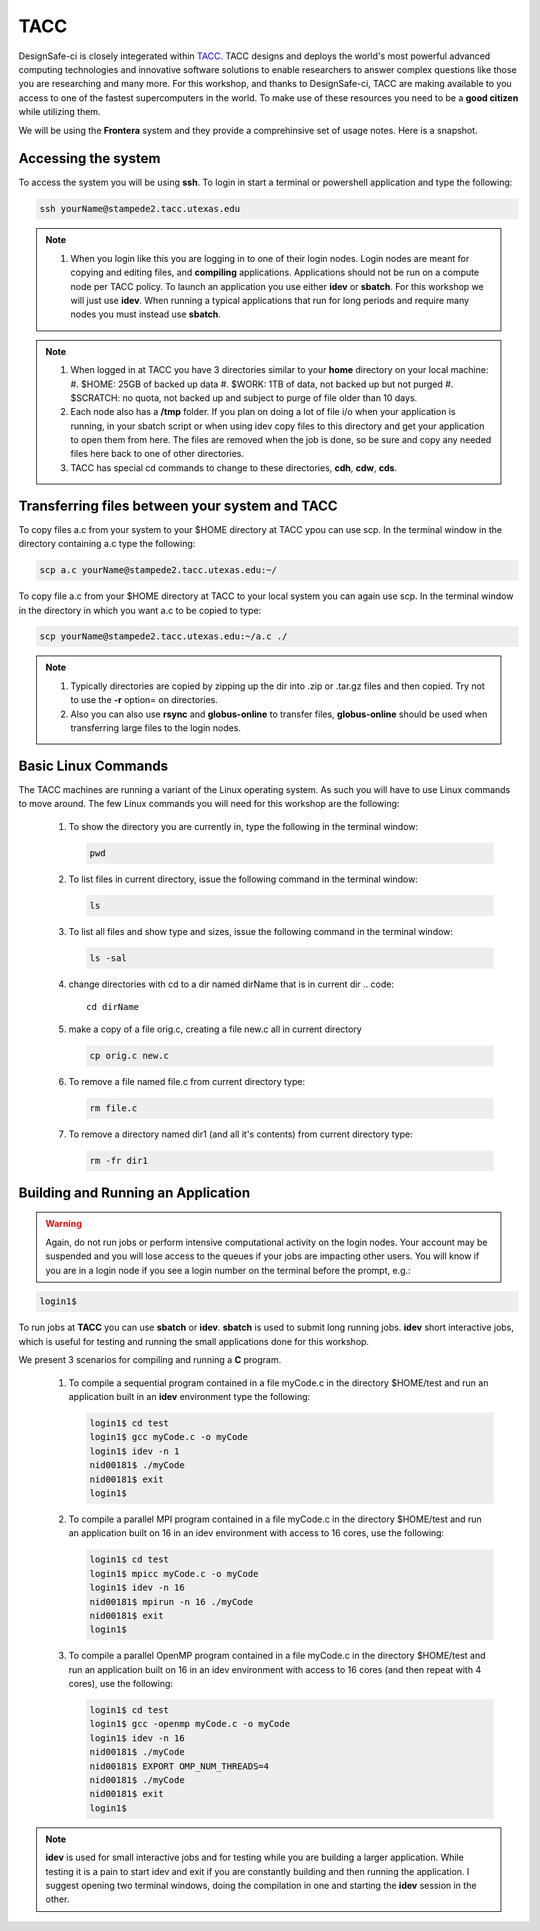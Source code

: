 .. _lblTACC:

****
TACC
****

DesignSafe-ci is closely integerated within `TACC <https://www.tacc.utexas.edu/>`_. TACC designs and deploys the world's most powerful advanced computing technologies and innovative software solutions to enable researchers to answer complex questions like those you are researching and many more. For this workshop, and thanks to DesignSafe-ci, TACC are making available to you access to one of the fastest supercomputers in the world. To make use of these resources you need to be a **good citizen** while utilizing them.

We will be using the **Frontera** system and they provide a comprehinsive set of usage notes. Here is a snapshot.

Accessing the system
--------------------

To access the system you will be using **ssh**. To login in start a terminal or powershell application and type the following:

.. code::

       ssh yourName@stampede2.tacc.utexas.edu

.. note::

   #. When you login like this you are logging in to one of their login nodes. Login nodes are meant for copying and editing files, and **compiling** applications. Applications should not be run on a compute node per TACC policy. To launch an application you use either **idev** or **sbatch**. For this workshop we will just use **idev**. When running a typical applications that run for long periods and require many nodes you must instead use **sbatch**.

.. note::

   #. When logged in at TACC you have 3 directories similar to your **home** directory on your local machine:
      #. $HOME: 25GB of backed up data
      #. $WORK: 1TB of data, not backed up but not purged
      #. $SCRATCH: no quota, not backed up and subject to purge of file older than 10 days.

   #. Each node also has a **/tmp** folder. If you plan on doing a lot of file i/o when your application is running, in your sbatch script or when using idev copy files to this directory and get your application to open them from here. The files are removed when the job is done, so be sure and copy any needed files here back to one of other directories.

   #. TACC  has special cd commands to change to these directories, **cdh**, **cdw**, **cds**.


Transferring files between your system and TACC
-----------------------------------------------

To copy files a.c from your system to your $HOME directory at TACC ypou can use scp. In the terminal window in the directory containing a.c type the following:

.. code::

       scp a.c yourName@stampede2.tacc.utexas.edu:~/

To copy file a.c from your $HOME directory at TACC to your local system you can again use scp. In the terminal window in the directory in which you want a.c to be copied to type:

.. code::

       scp yourName@stampede2.tacc.utexas.edu:~/a.c ./

.. note::

   #. Typically directories are copied by zipping up the dir into .zip or .tar.gz files and then copied. Try not to use the **-r** option= on directories.
   #. Also you can also use **rsync** and **globus-online** to transfer files, **globus-online** should be used when transferring large files to the login nodes.


Basic Linux Commands
--------------------

The TACC machines are running a variant of the Linux operating system. As such you will have to use Linux commands to move around. The few Linux commands you will need for this workshop are the following:

    #. To show the directory you are currently in, type the following in the terminal window:

       .. code::
       
	pwd

    #. To list files in current directory, issue the following command in the terminal window:

       .. code::
       
	ls 

    #. To list all files and show type and sizes, issue the following command in the terminal window:

       .. code::
       
	ls -sal

    #. change directories with cd to a dir named dirName that is in current dir
       .. code::
       
	cd dirName

    #. make a copy of a file orig.c, creating a file new.c all in current directory

       .. code::
       
	cp orig.c new.c

    #. To remove a file named file.c from current directory type:

       .. code::
       
	rm file.c

    #. To remove a directory named dir1 (and all it's contents) from current directory type:

       .. code::
       
	rm -fr dir1

Building and Running an Application
-----------------------------------

.. warning::

   Again, do not run jobs or perform intensive computational activity on the login nodes. Your account may be suspended and you will lose access to the queues if your jobs are impacting other users. You will know if you are in a login node if you see a login number on the terminal before the prompt, e.g.:

.. code::

        login1$ 

To run jobs at **TACC** you can use **sbatch** or **idev**. **sbatch** is used to submit long running jobs. **idev** short interactive jobs, which is useful for testing and running the small applications done for this workshop.


We present 3 scenarios for compiling and running a **C** program.

   #. To compile a sequential program contained in a file myCode.c in the directory $HOME/test and run an application built in an **idev** environment type the following:

      .. code::

        login1$ cd test   
	login1$ gcc myCode.c -o myCode
	login1$ idev -n 1
	nid00181$ ./myCode
	nid00181$ exit
	login1$

   #. To compile a parallel MPI program contained in a file myCode.c in the directory $HOME/test and run an application built on 16 in an idev environment with access to 16 cores, use the following:

      .. code::

        login1$ cd test   
	login1$ mpicc myCode.c -o myCode
	login1$ idev -n 16
	nid00181$ mpirun -n 16 ./myCode
	nid00181$ exit
	login1$

   #. To compile a parallel OpenMP program contained in a file myCode.c in the directory $HOME/test and run an application built on 16 in an idev environment with access to 16 cores (and then repeat with 4 cores), use the following:

      .. code:: 

        login1$ cd test   
	login1$ gcc -openmp myCode.c -o myCode
	login1$ idev -n 16
	nid00181$ ./myCode
	nid00181$ EXPORT OMP_NUM_THREADS=4
	nid00181$ ./myCode
	nid00181$ exit
	login1$
	
	
.. note::

   **idev** is used for small interactive jobs and for testing while you are building a larger application. While testing it is a pain to start idev and exit if you are constantly building and then running the application. I suggest opening two terminal windows, doing the compilation in one and starting the **idev** session in the other.




